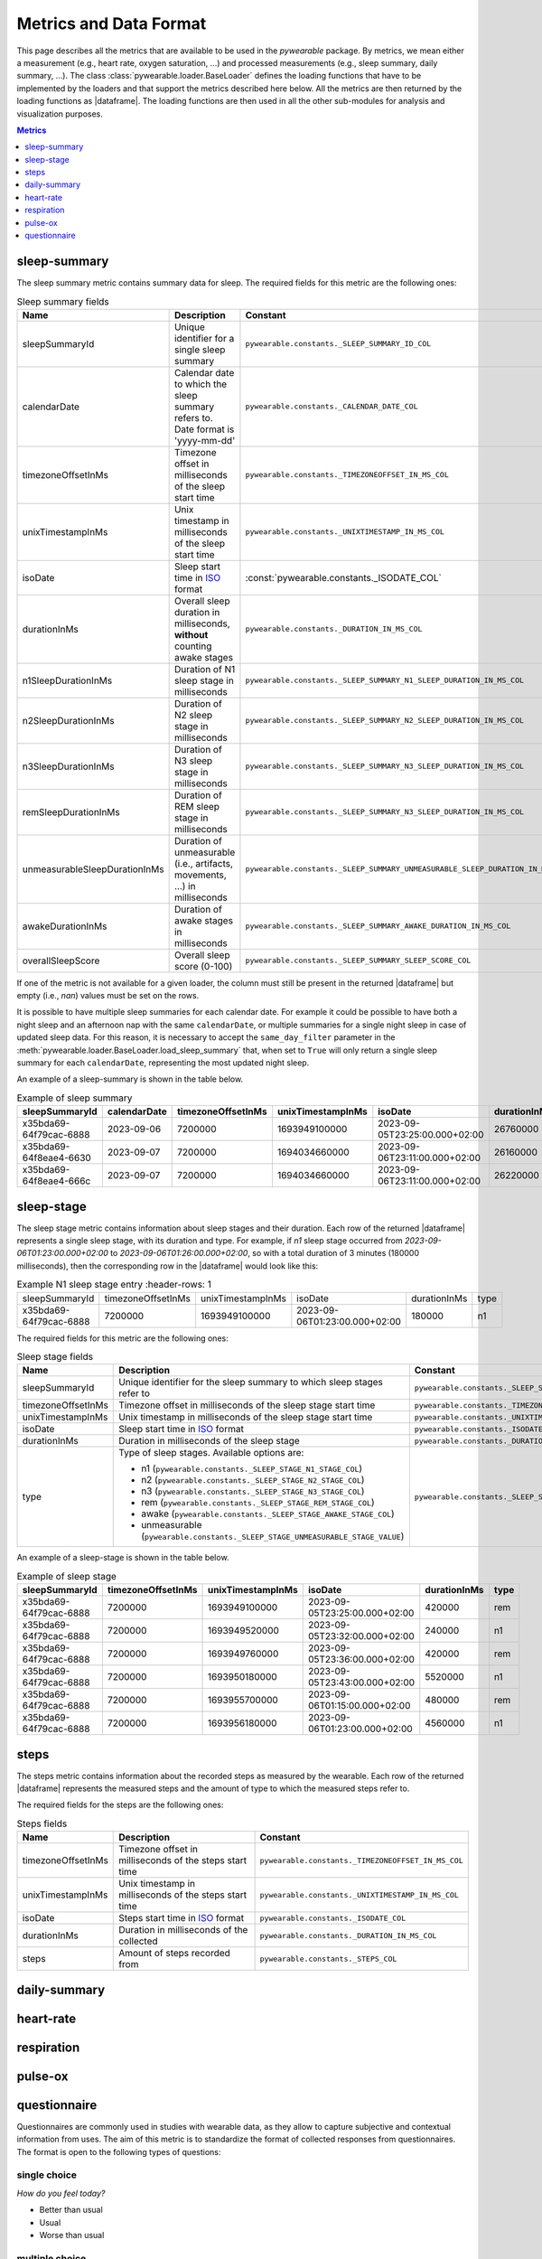 .. |dataframe| replace:: :class:`pandas.DataFrame`

Metrics and Data Format
-----------------------

This page describes all the metrics that are available to be used in the `pywearable` package.
By metrics, we mean either a measurement (e.g., heart rate, oxygen saturation, ...) and processed measurements
(e.g., sleep summary, daily summary, ...). The class :class:`pywearable.loader.BaseLoader` defines
the loading functions that have to be implemented by the loaders and that support the metrics described
here below. All the metrics are then returned by the loading functions as |dataframe|.
The loading functions are then used in all the other sub-modules for analysis and visualization purposes.

.. contents:: Metrics
    :local:
    :depth: 1

sleep-summary
=============
The sleep summary metric contains summary data for sleep. 
The required fields for this metric are the following ones:

.. list-table:: Sleep summary fields
    :header-rows: 1
    
    * - Name
      - Description
      - Constant
      - Type
    * - sleepSummaryId
      - Unique identifier for a single sleep summary
      - ``pywearable.constants._SLEEP_SUMMARY_ID_COL``
      -
    * - calendarDate
      - Calendar date to which the sleep summary refers to. Date format is 'yyyy-mm-dd'
      - ``pywearable.constants._CALENDAR_DATE_COL``
      - :class:`datetime.date`
    * - timezoneOffsetInMs
      - Timezone offset in milliseconds of the sleep start time
      - ``pywearable.constants._TIMEZONEOFFSET_IN_MS_COL``
      - :class:`int`
    * - unixTimestampInMs
      - Unix timestamp in milliseconds of the sleep start time
      - ``pywearable.constants._UNIXTIMESTAMP_IN_MS_COL``
      - :class:`int`
    * - isoDate
      - Sleep start time in `ISO <https://en.wikipedia.org/wiki/ISO_8601>`__ format
      - :const:`pywearable.constants._ISODATE_COL`
      -
    * - durationInMs
      - Overall sleep duration in milliseconds, **without** counting awake stages
      - ``pywearable.constants._DURATION_IN_MS_COL``
      - :class:`int`
    * - n1SleepDurationInMs
      - Duration of N1 sleep stage in milliseconds
      - ``pywearable.constants._SLEEP_SUMMARY_N1_SLEEP_DURATION_IN_MS_COL``
      - :class:`int`
    * - n2SleepDurationInMs
      - Duration of N2 sleep stage in milliseconds
      - ``pywearable.constants._SLEEP_SUMMARY_N2_SLEEP_DURATION_IN_MS_COL``
      - :class:`int`
    * - n3SleepDurationInMs
      - Duration of N3 sleep stage in milliseconds
      - ``pywearable.constants._SLEEP_SUMMARY_N3_SLEEP_DURATION_IN_MS_COL``
      - :class:`int`
    * - remSleepDurationInMs
      - Duration of REM sleep stage in milliseconds
      - ``pywearable.constants._SLEEP_SUMMARY_N3_SLEEP_DURATION_IN_MS_COL``
      - :class:`int`
    * - unmeasurableSleepDurationInMs
      - Duration of unmeasurable (i.e., artifacts, movements, ...) in milliseconds
      - ``pywearable.constants._SLEEP_SUMMARY_UNMEASURABLE_SLEEP_DURATION_IN_MS_COL``
      - :class:`int`
    * - awakeDurationInMs
      - Duration of awake stages in milliseconds
      - ``pywearable.constants._SLEEP_SUMMARY_AWAKE_DURATION_IN_MS_COL``
      - :class:`int`
    * - overallSleepScore
      - Overall sleep score (0-100)
      - ``pywearable.constants._SLEEP_SUMMARY_SLEEP_SCORE_COL``
      - :class:`int`

If one of the metric is not available for a given loader, the column must
still be present in the returned |dataframe| but empty (i.e., `nan`) values
must be set on the rows.

It is possible to have multiple sleep summaries for each calendar date. For example it 
could be possible to have both a night sleep and an afternoon nap with the same ``calendarDate``,
or multiple summaries for a single night sleep in case of updated sleep data.
For this reason, it is necessary to accept the ``same_day_filter`` parameter in the
:meth:`pywearable.loader.BaseLoader.load_sleep_summary` that, when set to ``True`` 
will only return a single sleep summary for each ``calendarDate``, representing
the most updated night sleep.

An example of a sleep-summary is shown in the table below.

.. list-table:: Example of sleep summary
   :widths: 25 25 25 25 25 25 25 25 25 25 25 25 25
   :header-rows: 1

   * - sleepSummaryId
     - calendarDate
     - timezoneOffsetInMs
     - unixTimestampInMs
     - isoDate
     - durationInMs
     - n1SleepDurationInMs
     - n2SleepDurationInMs
     - n3SleepDurationInMs
     - remSleepDurationInMs
     - unmeasurableSleepDurationInMs
     - awakeDurationInMs
     - overallSleepScore
   * - x35bda69-64f79cac-6888
     - 2023-09-06
     - 7200000
     - 1693949100000
     - 2023-09-05T23:25:00.000+02:00
     - 26760000
     - 19740000
     - 
     - 1620000
     - 4560000
     - 840000
     - 120000
     - 80
   * - x35bda69-64f8eae4-6630
     - 2023-09-07
     - 7200000
     - 1694034660000
     - 2023-09-06T23:11:00.000+02:00
     - 26160000
     - 19980000
     - 
     - 2280000
     - 3900000
     - 0
     - 12000
     - 75
   * - x35bda69-64f8eae4-666c
     - 2023-09-07
     - 7200000
     - 1694034660000
     - 2023-09-06T23:11:00.000+02:00
     - 26220000
     - 20160000
     - 
     - 2340000
     - 3720000
     - 0
     - 6000
     - 85

sleep-stage
=============
The sleep stage metric contains information about sleep stages and
their duration. Each row of the returned |dataframe| represents a single
sleep stage, with its duration and type. For example, if `n1` sleep stage 
occurred from `2023-09-06T01:23:00.000+02:00` to `2023-09-06T01:26:00.000+02:00`, 
so with a total duration of 3 minutes (180000 milliseconds),
then the corresponding row in the |dataframe| would look like this:

.. list-table:: Example N1 sleep stage entry
    :header-rows: 1

   * - sleepSummaryId
     - timezoneOffsetInMs
     - unixTimestampInMs
     - isoDate
     - durationInMs
     - type
   * - x35bda69-64f79cac-6888
     - 7200000
     - 1693949100000
     - 2023-09-06T01:23:00.000+02:00
     - 180000
     - n1

The required fields for this metric are the following ones:

.. list-table:: Sleep stage fields
    :header-rows: 1
    
    * - Name
      - Description
      - Constant
    * - sleepSummaryId
      - Unique identifier for the sleep summary to which sleep stages refer to
      - ``pywearable.constants._SLEEP_SUMMARY_ID_COL``
    * - timezoneOffsetInMs
      - Timezone offset in milliseconds of the sleep stage start time
      - ``pywearable.constants._TIMEZONEOFFSET_IN_MS_COL``
    * - unixTimestampInMs
      - Unix timestamp in milliseconds of the sleep stage start time
      - ``pywearable.constants._UNIXTIMESTAMP_IN_MS_COL``
    * - isoDate
      - Sleep start time in `ISO <https://en.wikipedia.org/wiki/ISO_8601>`_ format
      - ``pywearable.constants._ISODATE_COL``
    * - durationInMs
      - Duration in milliseconds of the sleep stage
      - ``pywearable.constants._DURATION_IN_MS_COL``
    * - type
      - Type of sleep stages. Available options are:
        
        - n1 (``pywearable.constants._SLEEP_STAGE_N1_STAGE_COL``)
        - n2 (``pywearable.constants._SLEEP_STAGE_N2_STAGE_COL``)
        - n3 (``pywearable.constants._SLEEP_STAGE_N3_STAGE_COL``)
        - rem (``pywearable.constants._SLEEP_STAGE_REM_STAGE_COL``)
        - awake (``pywearable.constants._SLEEP_STAGE_AWAKE_STAGE_COL``)
        - unmeasurable (``pywearable.constants._SLEEP_STAGE_UNMEASURABLE_STAGE_VALUE``)
      - ``pywearable.constants._SLEEP_STAGE_SLEEP_TYPE_COL``

An example of a sleep-stage is shown in the table below.

.. list-table:: Example of sleep stage
   :header-rows: 1

   * - sleepSummaryId
     - timezoneOffsetInMs
     - unixTimestampInMs
     - isoDate
     - durationInMs
     - type
   * - x35bda69-64f79cac-6888
     - 7200000
     - 1693949100000
     - 2023-09-05T23:25:00.000+02:00
     - 420000
     - rem
   * - x35bda69-64f79cac-6888
     - 7200000
     - 1693949520000
     - 2023-09-05T23:32:00.000+02:00
     - 240000
     - n1
   * - x35bda69-64f79cac-6888
     - 7200000
     - 1693949760000
     - 2023-09-05T23:36:00.000+02:00
     - 420000
     - rem
   * - x35bda69-64f79cac-6888
     - 7200000
     - 1693950180000
     - 2023-09-05T23:43:00.000+02:00
     - 5520000
     - n1
   * - x35bda69-64f79cac-6888
     - 7200000
     - 1693955700000
     - 2023-09-06T01:15:00.000+02:00
     - 480000
     - rem
   * - x35bda69-64f79cac-6888
     - 7200000
     - 1693956180000
     - 2023-09-06T01:23:00.000+02:00
     - 4560000
     - n1

steps
=====
The steps metric contains information about the recorded steps as measured
by the wearable. Each row of the returned |dataframe| represents the measured
steps and the amount of type to which the measured steps refer to.

The required fields for the steps are the following ones:

.. list-table:: Steps fields
    :header-rows: 1
    
    * - Name
      - Description
      - Constant
    * - timezoneOffsetInMs
      - Timezone offset in milliseconds of the steps start time
      - ``pywearable.constants._TIMEZONEOFFSET_IN_MS_COL``
    * - unixTimestampInMs
      - Unix timestamp in milliseconds of the steps start time
      - ``pywearable.constants._UNIXTIMESTAMP_IN_MS_COL``
    * - isoDate
      - Steps start time in `ISO <https://en.wikipedia.org/wiki/ISO_8601>`_ format
      - ``pywearable.constants._ISODATE_COL``
    * - durationInMs
      - Duration in milliseconds of the collected
      - ``pywearable.constants._DURATION_IN_MS_COL``
    * - steps
      - Amount of steps recorded from 
      - ``pywearable.constants._STEPS_COL``

daily-summary
=============

heart-rate
==========

respiration
===========

pulse-ox
========

questionnaire
=============

Questionnaires are commonly used in studies with wearable data, as they allow to
capture subjective and contextual information from uses. The aim of this metric
is to standardize the format of collected responses from questionnaires. The 
format is open to the following types of questions:

single choice
^^^^^^^^^^^^^
*How do you feel today?*

- Better than usual
- Usual
- Worse than usual

multiple choice
^^^^^^^^^^^^^^^

*Did you walk today?*

- Yes, in the morning
- Yes, in the afternoon
- Yes, in the evening
- No

free text
^^^^^^^^^

*Describe your symptoms*

.. list-table:: Questionnaire fields
    :header-rows: 1
    
    * - Name
      - Description
      - Constant
    * - timezoneOffsetInMs
      - Timezone offset in milliseconds of the time at which the questionnaire was filled in
      - ``pywearable.constants._TIMEZONEOFFSET_IN_MS_COL``
    * - unixTimestampInMs
      - Unix timestamp in milliseconds of the time at which the questionnaire was filled in
      - ``pywearable.constants._UNIXTIMESTAMP_IN_MS_COL``
    * - isoDate
      - Questionnaire fill in time in `ISO <https://en.wikipedia.org/wiki/ISO_8601>`_ format
      - ``pywearable.constants._ISODATE_COL``

The remaining columns have to be filled with the actual questionnaire questions. For 
single choice question, the name of the column is the question itself, and the content of the
column are the actual responses. In case of multiple choice question, the name of the column contains
both the question and one of the possible answers, and the column values are either ``True`` or ``False``
depending on whether that answer was checked or not. In case of free text, 

timezone,unixTimestampInMs,isoDate,Compared to your usual sleep, how would you rate tonight sleep?,
Europe/Rome,1683599224781,2023-05-09 04:27:04.781,As usual
Europe/Budapest,1683698097137,2023-05-10 07:54:57.137,Worse than usual
Europe/Budapest,1683784544642,2023-05-11 07:55:44.642,As usual
Europe/Berlin,1683870934322,2023-05-12 07:55:34.322,Worse than usual